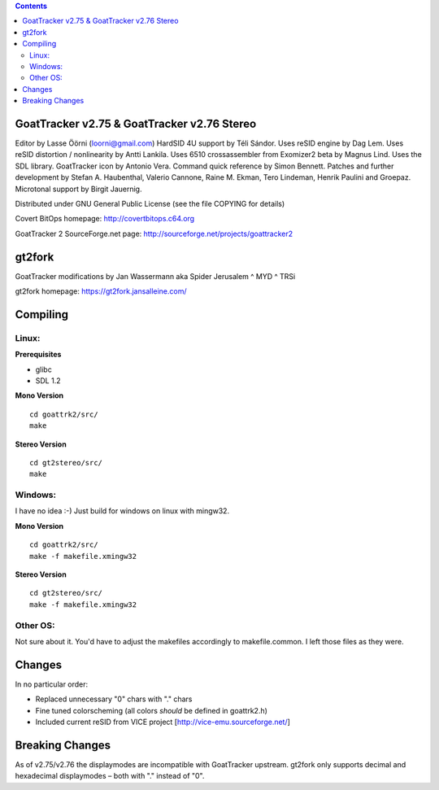 .. |(version)| replace:: 1.0
.. -*- reStructuredText -*-

.. contents::

============================================
GoatTracker v2.75 & GoatTracker v2.76 Stereo
============================================

Editor by Lasse Öörni (loorni@gmail.com)
HardSID 4U support by Téli Sándor.
Uses reSID engine by Dag Lem.
Uses reSID distortion / nonlinearity by Antti Lankila.
Uses 6510 crossassembler from Exomizer2 beta by Magnus Lind.
Uses the SDL library.
GoatTracker icon by Antonio Vera.
Command quick reference by Simon Bennett.
Patches and further development by Stefan A. Haubenthal, Valerio Cannone, Raine M. Ekman,
Tero Lindeman, Henrik Paulini and Groepaz.
Microtonal support by Birgit Jauernig.

Distributed under GNU General Public License
(see the file COPYING for details)

Covert BitOps homepage:
http://covertbitops.c64.org

GoatTracker 2 SourceForge.net page:
http://sourceforge.net/projects/goattracker2

=======
gt2fork
=======

GoatTracker modifications by Jan Wassermann aka Spider Jerusalem ^ MYD ^ TRSi

gt2fork homepage:
https://gt2fork.jansalleine.com/

=========
Compiling
=========
Linux:
------

**Prerequisites**

- glibc
- SDL 1.2

**Mono Version**
::

    cd goattrk2/src/
    make

**Stereo Version**
::

    cd gt2stereo/src/
    make

Windows:
--------

I have no idea :-) Just build for windows on linux with mingw32.

**Mono Version**
::

    cd goattrk2/src/
    make -f makefile.xmingw32

**Stereo Version**
::

    cd gt2stereo/src/
    make -f makefile.xmingw32

Other OS:
---------

Not sure about it.
You'd have to adjust the makefiles accordingly to makefile.common.
I left those files as they were.

=======
Changes
=======

In no particular order:

- Replaced unnecessary "0" chars with "." chars
- Fine tuned colorscheming (all colors *should* be defined in goattrk2.h)
- Included current reSID from VICE project [http://vice-emu.sourceforge.net/]

================
Breaking Changes
================

As of v2.75/v2.76 the displaymodes are incompatible with GoatTracker upstream.
gt2fork only supports decimal and hexadecimal displaymodes – both with "." instead of "0".
